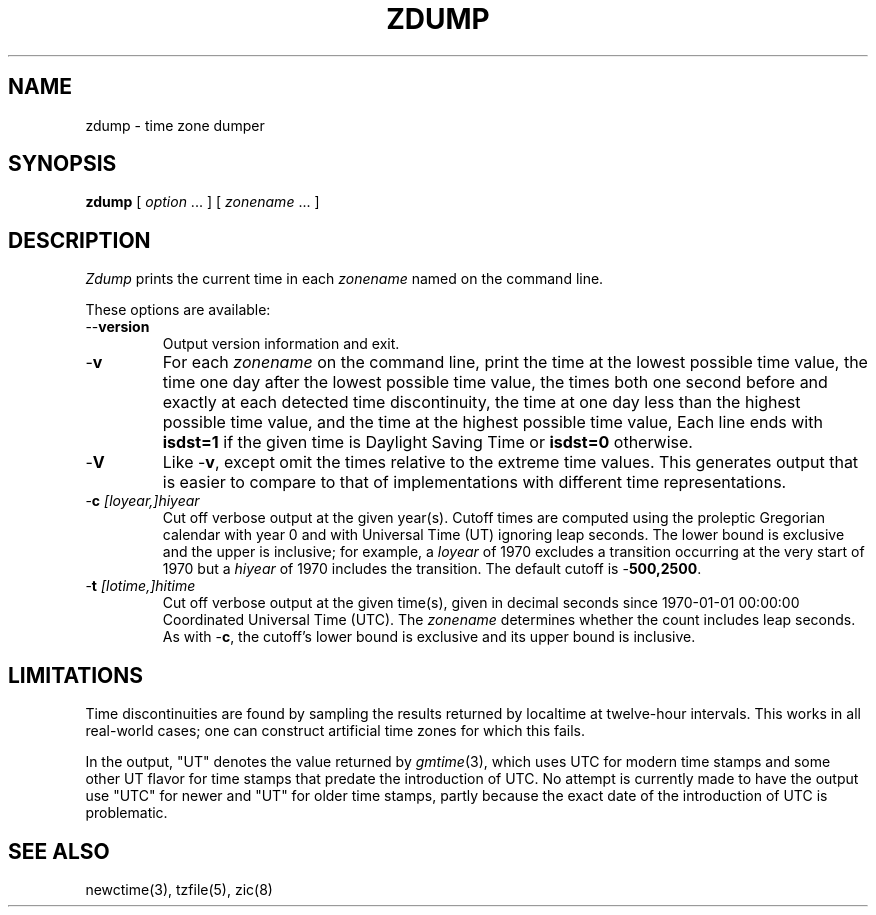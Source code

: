 .TH ZDUMP 8
.SH NAME
zdump \- time zone dumper
.SH SYNOPSIS
.B zdump
[
.I option
\&... ] [
.I zonename
\&... ]
.SH DESCRIPTION
.ie \n(.g .ds - \f(CW-\fP
.el ds - \-
.I Zdump
prints the current time in each
.I zonename
named on the command line.
.PP
These options are available:
.TP
.BI "\*-\*-version"
Output version information and exit.
.TP
.B \*-v
For each
.I zonename
on the command line,
print the time at the lowest possible time value,
the time one day after the lowest possible time value,
the times both one second before and exactly at
each detected time discontinuity,
the time at one day less than the highest possible time value,
and the time at the highest possible time value,
Each line ends with
.B isdst=1
if the given time is Daylight Saving Time or
.B isdst=0
otherwise.
.TP
.B \*-V
Like
.BR \*-v ,
except omit the times relative to the extreme time values.
This generates output that is easier to compare to that of
implementations with different time representations.
.TP
.BI "\*-c " [loyear,]hiyear
Cut off verbose output at the given year(s).
Cutoff times are computed using the proleptic Gregorian calendar with year 0
and with Universal Time (UT) ignoring leap seconds.
The lower bound is exclusive and the upper is inclusive; for example, a
.I loyear
of 1970 excludes a transition occurring at the very start of 1970 but a
.I hiyear
of 1970 includes the transition.
The default cutoff is
.BR \*-500,2500 .
.TP
.BI "\*-t " [lotime,]hitime
Cut off verbose output at the given time(s),
given in decimal seconds since 1970-01-01 00:00:00
Coordinated Universal Time (UTC).
The
.I zonename
determines whether the count includes leap seconds.
As with
.BR \*-c ,
the cutoff's lower bound is exclusive and its upper bound is inclusive.
.SH LIMITATIONS
Time discontinuities are found by sampling the results returned by localtime
at twelve-hour intervals.
This works in all real-world cases;
one can construct artificial time zones for which this fails.
.PP
In the output, "UT" denotes the value returned by
.IR gmtime (3),
which uses UTC for modern time stamps and some other UT flavor for
time stamps that predate the introduction of UTC.
No attempt is currently made to have the output use "UTC" for newer
and "UT" for older time stamps,
partly because the exact date of the introduction of UTC is problematic.
.SH "SEE ALSO"
newctime(3), tzfile(5), zic(8)
.\" This file is in the public domain, so clarified as of
.\" 2009-05-17 by Arthur David Olson.
